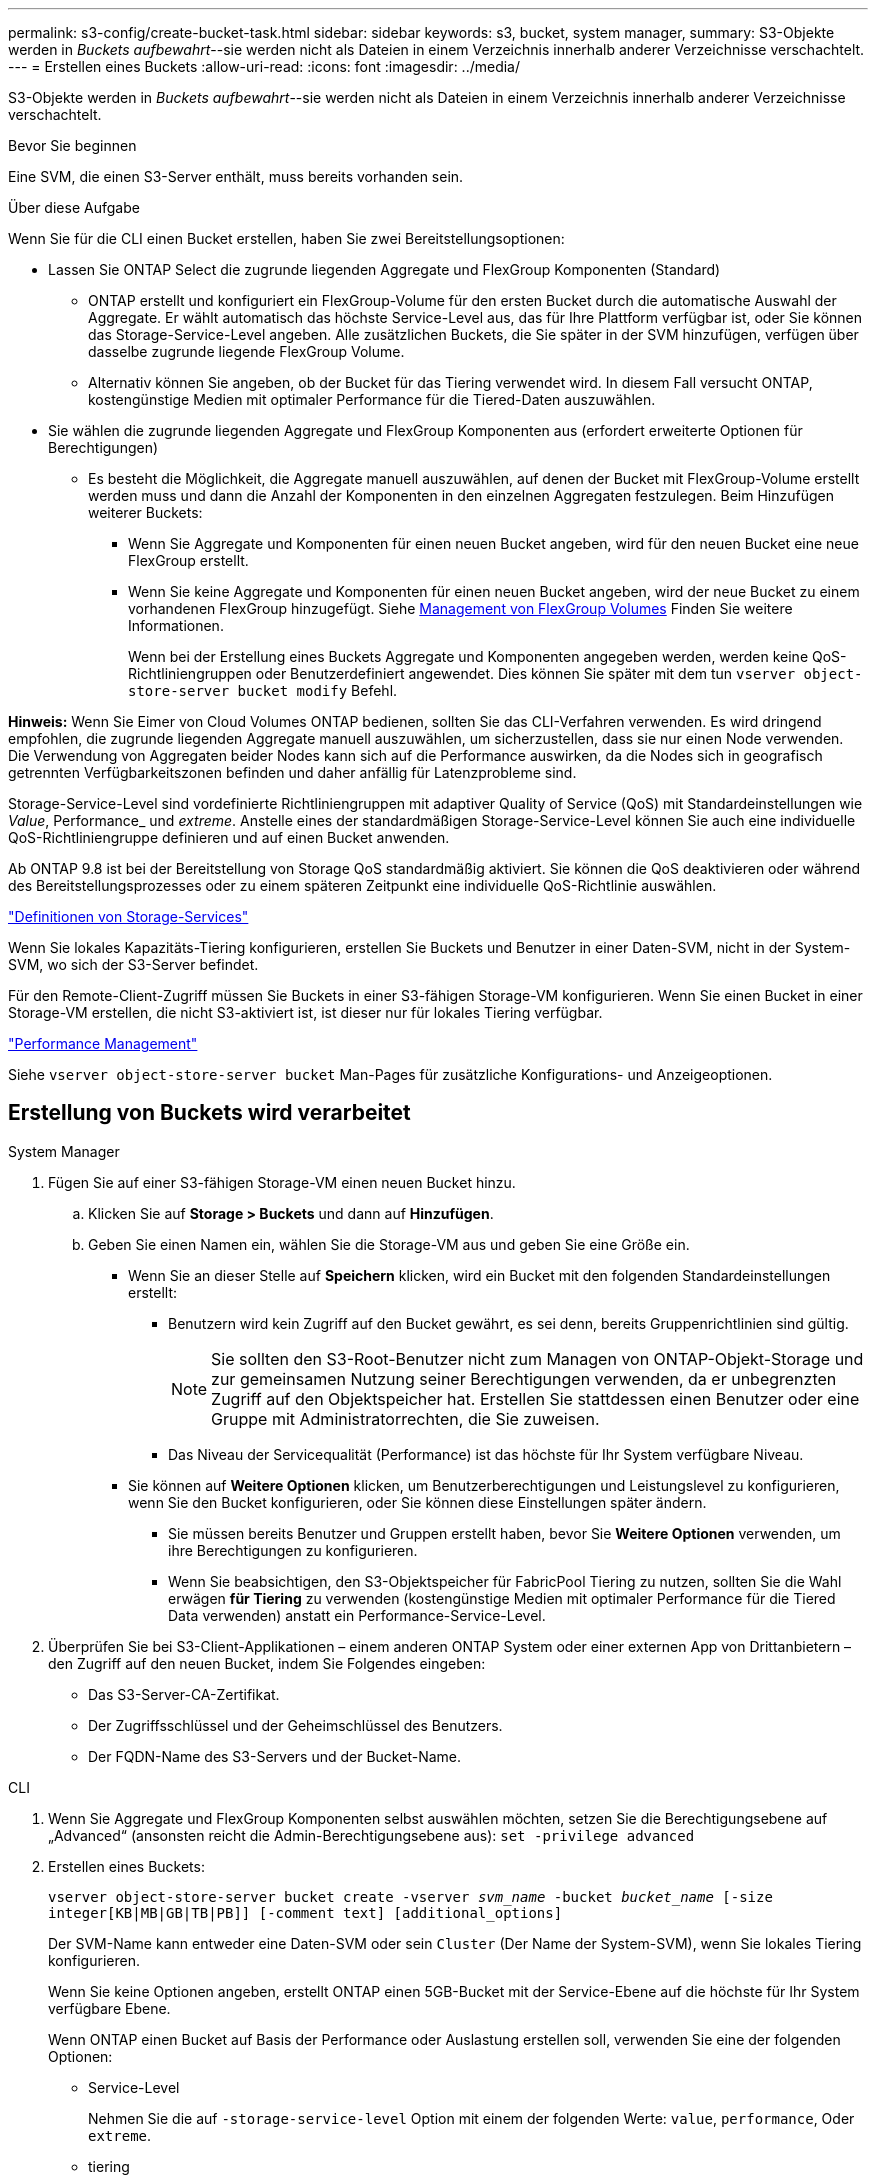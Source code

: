 ---
permalink: s3-config/create-bucket-task.html 
sidebar: sidebar 
keywords: s3, bucket, system manager, 
summary: S3-Objekte werden in _Buckets aufbewahrt_--sie werden nicht als Dateien in einem Verzeichnis innerhalb anderer Verzeichnisse verschachtelt. 
---
= Erstellen eines Buckets
:allow-uri-read: 
:icons: font
:imagesdir: ../media/


[role="lead"]
S3-Objekte werden in _Buckets aufbewahrt_--sie werden nicht als Dateien in einem Verzeichnis innerhalb anderer Verzeichnisse verschachtelt.

.Bevor Sie beginnen
Eine SVM, die einen S3-Server enthält, muss bereits vorhanden sein.

.Über diese Aufgabe
Wenn Sie für die CLI einen Bucket erstellen, haben Sie zwei Bereitstellungsoptionen:

* Lassen Sie ONTAP Select die zugrunde liegenden Aggregate und FlexGroup Komponenten (Standard)
+
** ONTAP erstellt und konfiguriert ein FlexGroup-Volume für den ersten Bucket durch die automatische Auswahl der Aggregate. Er wählt automatisch das höchste Service-Level aus, das für Ihre Plattform verfügbar ist, oder Sie können das Storage-Service-Level angeben. Alle zusätzlichen Buckets, die Sie später in der SVM hinzufügen, verfügen über dasselbe zugrunde liegende FlexGroup Volume.
** Alternativ können Sie angeben, ob der Bucket für das Tiering verwendet wird. In diesem Fall versucht ONTAP, kostengünstige Medien mit optimaler Performance für die Tiered-Daten auszuwählen.


* Sie wählen die zugrunde liegenden Aggregate und FlexGroup Komponenten aus (erfordert erweiterte Optionen für Berechtigungen)
+
** Es besteht die Möglichkeit, die Aggregate manuell auszuwählen, auf denen der Bucket mit FlexGroup-Volume erstellt werden muss und dann die Anzahl der Komponenten in den einzelnen Aggregaten festzulegen. Beim Hinzufügen weiterer Buckets:
+
*** Wenn Sie Aggregate und Komponenten für einen neuen Bucket angeben, wird für den neuen Bucket eine neue FlexGroup erstellt.
*** Wenn Sie keine Aggregate und Komponenten für einen neuen Bucket angeben, wird der neue Bucket zu einem vorhandenen FlexGroup hinzugefügt. Siehe xref:../flexgroup/index.html[Management von FlexGroup Volumes] Finden Sie weitere Informationen.
+
Wenn bei der Erstellung eines Buckets Aggregate und Komponenten angegeben werden, werden keine QoS-Richtliniengruppen oder Benutzerdefiniert angewendet. Dies können Sie später mit dem tun `vserver object-store-server bucket modify` Befehl.







*Hinweis:* Wenn Sie Eimer von Cloud Volumes ONTAP bedienen, sollten Sie das CLI-Verfahren verwenden. Es wird dringend empfohlen, die zugrunde liegenden Aggregate manuell auszuwählen, um sicherzustellen, dass sie nur einen Node verwenden. Die Verwendung von Aggregaten beider Nodes kann sich auf die Performance auswirken, da die Nodes sich in geografisch getrennten Verfügbarkeitszonen befinden und daher anfällig für Latenzprobleme sind.

Storage-Service-Level sind vordefinierte Richtliniengruppen mit adaptiver Quality of Service (QoS) mit Standardeinstellungen wie _Value_, Performance_ und _extreme_. Anstelle eines der standardmäßigen Storage-Service-Level können Sie auch eine individuelle QoS-Richtliniengruppe definieren und auf einen Bucket anwenden.

Ab ONTAP 9.8 ist bei der Bereitstellung von Storage QoS standardmäßig aktiviert. Sie können die QoS deaktivieren oder während des Bereitstellungsprozesses oder zu einem späteren Zeitpunkt eine individuelle QoS-Richtlinie auswählen.

link:storage-service-definitions-reference.html["Definitionen von Storage-Services"]

Wenn Sie lokales Kapazitäts-Tiering konfigurieren, erstellen Sie Buckets und Benutzer in einer Daten-SVM, nicht in der System-SVM, wo sich der S3-Server befindet.

Für den Remote-Client-Zugriff müssen Sie Buckets in einer S3-fähigen Storage-VM konfigurieren. Wenn Sie einen Bucket in einer Storage-VM erstellen, die nicht S3-aktiviert ist, ist dieser nur für lokales Tiering verfügbar.

link:../performance-admin/index.html["Performance Management"]

Siehe `vserver object-store-server bucket` Man-Pages für zusätzliche Konfigurations- und Anzeigeoptionen.



== Erstellung von Buckets wird verarbeitet

[role="tabbed-block"]
====
.System Manager
--
. Fügen Sie auf einer S3-fähigen Storage-VM einen neuen Bucket hinzu.
+
.. Klicken Sie auf *Storage > Buckets* und dann auf *Hinzufügen*.
.. Geben Sie einen Namen ein, wählen Sie die Storage-VM aus und geben Sie eine Größe ein.
+
*** Wenn Sie an dieser Stelle auf *Speichern* klicken, wird ein Bucket mit den folgenden Standardeinstellungen erstellt:
+
**** Benutzern wird kein Zugriff auf den Bucket gewährt, es sei denn, bereits Gruppenrichtlinien sind gültig.
+

NOTE: Sie sollten den S3-Root-Benutzer nicht zum Managen von ONTAP-Objekt-Storage und zur gemeinsamen Nutzung seiner Berechtigungen verwenden, da er unbegrenzten Zugriff auf den Objektspeicher hat. Erstellen Sie stattdessen einen Benutzer oder eine Gruppe mit Administratorrechten, die Sie zuweisen.

**** Das Niveau der Servicequalität (Performance) ist das höchste für Ihr System verfügbare Niveau.


*** Sie können auf *Weitere Optionen* klicken, um Benutzerberechtigungen und Leistungslevel zu konfigurieren, wenn Sie den Bucket konfigurieren, oder Sie können diese Einstellungen später ändern.
+
**** Sie müssen bereits Benutzer und Gruppen erstellt haben, bevor Sie *Weitere Optionen* verwenden, um ihre Berechtigungen zu konfigurieren.
**** Wenn Sie beabsichtigen, den S3-Objektspeicher für FabricPool Tiering zu nutzen, sollten Sie die Wahl erwägen *für Tiering* zu verwenden (kostengünstige Medien mit optimaler Performance für die Tiered Data verwenden) anstatt ein Performance-Service-Level.






. Überprüfen Sie bei S3-Client-Applikationen – einem anderen ONTAP System oder einer externen App von Drittanbietern – den Zugriff auf den neuen Bucket, indem Sie Folgendes eingeben:
+
** Das S3-Server-CA-Zertifikat.
** Der Zugriffsschlüssel und der Geheimschlüssel des Benutzers.
** Der FQDN-Name des S3-Servers und der Bucket-Name.




--
.CLI
--
. Wenn Sie Aggregate und FlexGroup Komponenten selbst auswählen möchten, setzen Sie die Berechtigungsebene auf „Advanced“ (ansonsten reicht die Admin-Berechtigungsebene aus): `set -privilege advanced`
. Erstellen eines Buckets:
+
`vserver object-store-server bucket create -vserver _svm_name_ -bucket _bucket_name_ [-size integer[KB|MB|GB|TB|PB]] [-comment text] [additional_options]`

+
Der SVM-Name kann entweder eine Daten-SVM oder sein `Cluster` (Der Name der System-SVM), wenn Sie lokales Tiering konfigurieren.

+
Wenn Sie keine Optionen angeben, erstellt ONTAP einen 5GB-Bucket mit der Service-Ebene auf die höchste für Ihr System verfügbare Ebene.

+
Wenn ONTAP einen Bucket auf Basis der Performance oder Auslastung erstellen soll, verwenden Sie eine der folgenden Optionen:

+
** Service-Level
+
Nehmen Sie die auf `-storage-service-level` Option mit einem der folgenden Werte: `value`, `performance`, Oder `extreme`.

** tiering
+
Nehmen Sie die auf `-used-as-capacity-tier true` Option.



+
Wenn Sie die Aggregate angeben möchten, auf denen das zugrunde liegende FlexGroup Volume erstellt werden soll, verwenden Sie die folgenden Optionen:

+
** Der `-aggr-list` Der Parameter gibt die Liste der Aggregate an, die für FlexGroup Volume-Komponenten verwendet werden sollen.
+
Jeder Eintrag in der Liste erstellt eine Komponente im angegebenen Aggregat. Sie können ein Aggregat mehrmals angeben, damit mehrere Komponenten auf dem Aggregat erstellt werden.

+
Für eine konsistente Performance im FlexGroup Volume müssen alle Aggregate denselben Festplattentyp und dieselbe Konfiguration der RAID-Gruppen verwenden.

** Der `-aggr-list-multiplier` Parameter gibt die Anzahl der Wiederholungen über die Aggregate an, die mit dem aufgeführt sind `-aggr-list` Parameter beim Erstellen eines FlexGroup-Volumes.
+
Der Standardwert des `-aggr-list-multiplier` Der Parameter ist 4.



. Fügen Sie bei Bedarf eine QoS-Richtliniengruppe hinzu:
+
`vserver object-store-server bucket modify -bucket _bucket_name_ -qos-policy-group _qos_policy_group_`

. Überprüfen der Bucket-Erstellung:
+
`vserver object-store-server bucket show [-instance]`



.Beispiel
Im folgenden Beispiel wird ein Bucket für SVM vs1 mit der Größe 1 TB erstellt und das Aggregat angegeben:

[listing]
----
cluster-1::*> vserver object-store-server bucket create -vserver svm1.example.com -bucket testbucket -aggr-list aggr1 -size 1TB
----
--
====